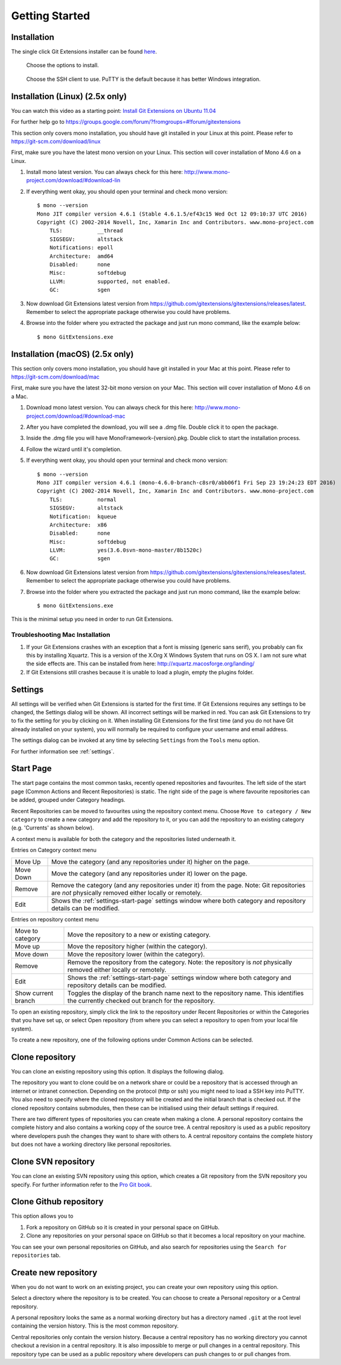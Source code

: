 Getting Started
===============

Installation
------------

The single click Git Extensions installer can be found `here <https://github.com/gitextensions/gitextensions/releases/latest>`_.

.. image:: /images/install/install1.png

    Git Extensions depends heavily on Git for Windows.

.. image:: /images/install/install3.png

.. figure:: /images/install/install4.png

    Choose the options to install.

.. figure:: /images/install/install5.png

    Choose the SSH client to use. PuTTY is the default because it has better Windows integration.

.. image:: /images/install/install6.png

Installation (Linux) (2.5x only)
--------------------------------
You can watch this video as a starting point: `Install Git Extensions on Ubuntu 11.04  <http://www.youtube.com/watch?v=zk2MMUQuW4s>`_

For further help go to https://groups.google.com/forum/?fromgroups=#!forum/gitextensions

This section only covers mono installation, you should have git installed in your Linux at this point. Please refer to https://git-scm.com/download/linux

First, make sure you have the latest mono version on your Linux. This section will cover installation of Mono 4.6 on a Linux.

1) Install mono latest version. You can always check for this here: http://www.mono-project.com/download/#download-lin
2) If everything went okay, you should open your terminal and check mono version::

    $ mono --version
    Mono JIT compiler version 4.6.1 (Stable 4.6.1.5/ef43c15 Wed Oct 12 09:10:37 UTC 2016)
    Copyright (C) 2002-2014 Novell, Inc, Xamarin Inc and Contributors. www.mono-project.com
        TLS:           __thread
        SIGSEGV:       altstack
        Notifications: epoll
        Architecture:  amd64
        Disabled:      none
        Misc:          softdebug
        LLVM:          supported, not enabled.
        GC:            sgen
3) Now download Git Extensions latest version from https://github.com/gitextensions/gitextensions/releases/latest. Remember to select the appropriate package otherwise you could have problems.
4) Browse into the folder where you extracted the package and just run mono command, like the example below::

    $ mono GitExtensions.exe

Installation (macOS) (2.5x only)
--------------------------------

This section only covers mono installation, you should have git installed in your Mac at this point. Please refer to https://git-scm.com/download/mac

First, make sure you have the latest 32-bit mono version on your Mac. This section will cover installation of Mono 4.6 on a Mac.

1) Download mono latest version. You can always check for this here: http://www.mono-project.com/download/#download-mac
2) After you have completed the download, you will see a .dmg file. Double click it to open the package.
3) Inside the .dmg file you will have MonoFramework-{version}.pkg. Double click to start the installation process.
4) Follow the wizard until it's completion.
5) If everything went okay, you should open your terminal and check mono version::

    $ mono --version
    Mono JIT compiler version 4.6.1 (mono-4.6.0-branch-c8sr0/abb06f1 Fri Sep 23 19:24:23 EDT 2016)
    Copyright (C) 2002-2014 Novell, Inc, Xamarin Inc and Contributors. www.mono-project.com
        TLS:           normal
        SIGSEGV:       altstack
        Notification:  kqueue
        Architecture:  x86
        Disabled:      none
        Misc:          softdebug
        LLVM:          yes(3.6.0svn-mono-master/8b1520c)
        GC:            sgen

6) Now download Git Extensions latest version from https://github.com/gitextensions/gitextensions/releases/latest. Remember to select the appropriate package otherwise you could have problems.
7) Browse into the folder where you extracted the package and just run mono command, like the example below::

    $ mono GitExtensions.exe

This is the minimal setup you need in order to run Git Extensions.

Troubleshooting Mac Installation
^^^^^^^^^^^^^^^^^^^^^^^^^^^^^^^^

1) If your Git Extensions crashes with an exception that a font is missing (generic sans serif), you probably can fix this by installing Xquartz. This is a version of the X.Org X Windows System that runs on OS X. I am not sure what the side effects are. This can be installed from here: http://xquartz.macosforge.org/landing/
2) If Git Extensions still crashes because it is unable to load a plugin, empty the plugins folder.

Settings
--------

All settings will be verified when Git Extensions is started for the first time. If Git Extensions requires
any settings to be changed, the Settings dialog will be shown. All incorrect settings will be marked in red.
You can ask Git Extensions to try to fix the setting for you by clicking on it.
When installing Git Extensions for the first time (and you do not have Git already installed on your system),
you will normally be required to configure your username and email address.

The settings dialog can be invoked at any time by selecting ``Settings`` from the ``Tools`` menu option.

.. image:: /images/settings/settings.png

For further information see :ref:`settings`.

.. _start-page:

Start Page
----------

The start page contains the most common tasks, recently opened repositories and favourites. The left side of the start page (Common Actions
and Recent Repositories) is static. The right side of the page is where favourite repositories can be added, grouped under Category headings.

.. image:: /images/start_page.png

Recent Repositories can be moved to favourites using the repository context menu. Choose ``Move to category / New category`` to create a new category
and add the repository to it, or you can add the repository to an existing category (e.g. 'Currents' as shown below).

.. image:: /images/move_to_category.png

A context menu is available for both the category and the repositories listed underneath it.

Entries on Category context menu

+------------------+-------------------------------------------------------------------------------------------------------+
|Move Up           | Move the category (and any repositories under it) higher on the page.                                 |
+------------------+-------------------------------------------------------------------------------------------------------+
|Move Down         | Move the category (and any repositories under it) lower on the page.                                  |
+------------------+-------------------------------------------------------------------------------------------------------+
|Remove            | Remove the category (and any repositories under it) from the page. Note: Git repositories are *not*   |
|                  | physically removed either locally or remotely.                                                        |
+------------------+-------------------------------------------------------------------------------------------------------+
|Edit              | Shows the :ref:`settings-start-page` settings window where both category and repository details       |
|                  | can be modified.                                                                                      |
+------------------+-------------------------------------------------------------------------------------------------------+

Entries on repository context menu

+------------------+-------------------------------------------------------------------------------------------------------+
|Move to category  | Move the repository to a new or existing category.                                                    |
+------------------+-------------------------------------------------------------------------------------------------------+
|Move up           | Move the repository higher (within the category).                                                     |
+------------------+-------------------------------------------------------------------------------------------------------+
|Move down         | Move the repository lower (within the category).                                                      |
+------------------+-------------------------------------------------------------------------------------------------------+
|Remove            | Remove the repository from the category. Note: the repository is *not* physically removed either      |
|                  | locally or remotely.                                                                                  |
+------------------+-------------------------------------------------------------------------------------------------------+
|Edit              | Shows the :ref:`settings-start-page` settings window where both category and repository details       |
|                  | can be modified.                                                                                      |
+------------------+-------------------------------------------------------------------------------------------------------+
|Show current      | Toggles the display of the branch name next to the repository name. This identifies the currently     |
|branch            | checked out branch for the repository.                                                                |
+------------------+-------------------------------------------------------------------------------------------------------+

To open an existing repository, simply click the link to the repository under Recent Repositories or within the Categories that you have set up, or
select Open repository (from where you can select a repository to open from your local file system).

To create a new repository, one of the following options under Common Actions can be selected.

Clone repository
----------------

You can clone an existing repository using this option. It displays the following dialog.

.. image:: /images/clone.png

The repository you want to clone could be on a network share or could be a repository that is accessed through an internet
or intranet connection. Depending on the protocol (http or ssh) you might need to load a SSH key into PuTTY. You also need to specify where
the cloned repository will be created and the initial branch that is checked out. If the cloned repository contains submodules, then these
can be initialised using their default settings if required.

There are two different types of repositories you can create when making a clone. A personal repository contains the complete
history and also contains a working copy of the source tree. A central repository is used as a public repository where
developers push the changes they want to share with others to. A central repository contains the complete history but does not
have a working directory like personal repositories.

Clone SVN repository
--------------------

You can clone an existing SVN repository using this option, which creates a Git repository from the SVN repository you specify.
For further information refer to the `Pro Git book <https://git-scm.com/book/en/v2/Git-and-Other-Systems-Migrating-to-Git>`_.

Clone Github repository
-----------------------

This option allows you to

1) Fork a repository on GitHub so it is created in your personal space on GitHub.
2) Clone any repositories on your personal space on GitHub so that it becomes a local repository on your machine.

You can see your own personal repositories on GitHub, and also search for repositories using the ``Search for repositories`` tab.

.. image:: /images/github_clone.png

Create new repository
---------------------

When you do not want to work on an existing project, you can create your own repository using this option.

.. image:: /images/new_repository.png

Select a directory where the repository is to be created. You can choose to create a Personal repository or a Central repository.

A personal repository looks the same as a normal working directory but has a directory named ``.git`` at the root level
containing the version history. This is the most common repository.

Central repositories only contain the version history. Because a central repository has no working directory you cannot
checkout a revision in a central repository. It is also impossible to merge or pull changes in a central repository. This
repository type can be used as a public repository where developers can push changes to or pull changes from.

